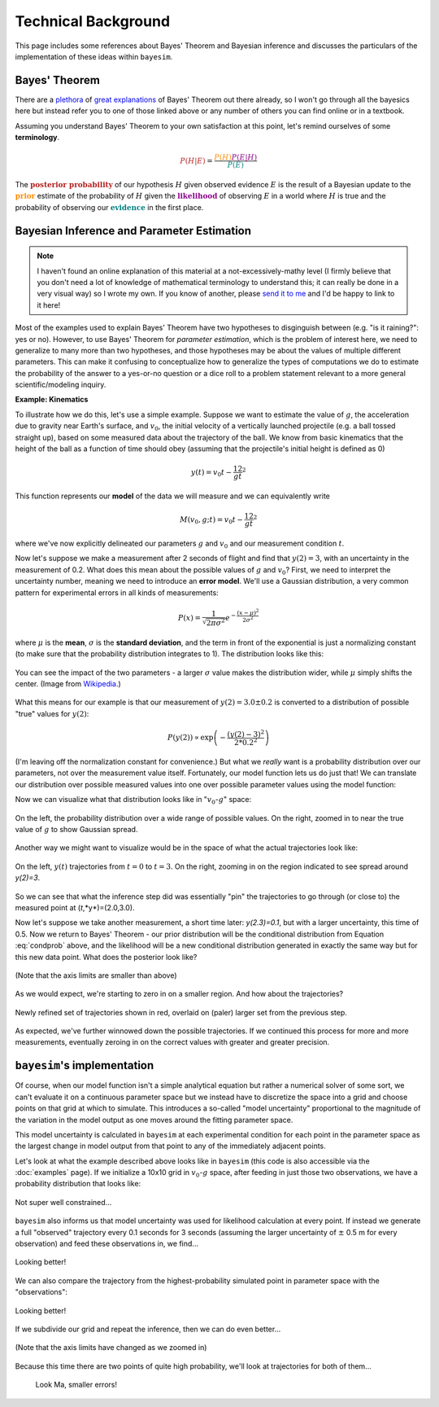 
Technical Background
====================

This page includes some references about Bayes' Theorem and Bayesian inference and discusses the particulars of the implementation of these ideas within ``bayesim``.

Bayes' Theorem
--------------

There are a `plethora <https://brohrer.github.io/how_bayesian_inference_works.html>`_ of `great <https://brilliant.org/wiki/bayes-theorem/>`_ `explanations <https://betterexplained.com/articles/an-intuitive-and-short-explanation-of-bayes-theorem/>`_ of Bayes' Theorem out there already, so I won't go through all the bayesics here but instead refer you to one of those linked above or any number of others you can find online or in a textbook.

Assuming you understand Bayes' Theorem to your own satisfaction at this point, let's remind ourselves of some **terminology**.

.. math:: \color{firebrick} {P(H|E)} =
 \frac{\color{darkorange} {P(H)}
 \color{darkmagenta} {P(E|H)}}
 {\color{teal} {P(E)}}

The :math:`\color{firebrick}{\mathbf{\text{posterior probability}}}` of our hypothesis :math:`H` given observed evidence :math:`E` is the result of a Bayesian update to the :math:`\color{darkorange}{\mathbf{\text{prior}}}` estimate of the probability of :math:`H` given the :math:`\color{darkmagenta}{\mathbf{\text{likelihood}}}` of observing :math:`E` in a world where :math:`H` is true and the probability of observing our :math:`\color{teal}{\mathbf{\text{evidence}}}` in the first place.

Bayesian Inference and Parameter Estimation
-------------------------------------------

.. note::
  I haven't found an online explanation of this material at a not-excessively-mathy level (I firmly believe that you don't need a lot of knowledge of mathematical terminology to understand this; it can really be done in a very visual way) so I wrote my own. If you know of another, please `send it to me <rkurchin@mit.edu>`_ and I'd be happy to link to it here!

Most of the examples used to explain Bayes' Theorem have two hypotheses to disginguish between (e.g. "is it raining?": yes or no). However, to use Bayes' Theorem for *parameter estimation*, which is the problem of interest here, we need to generalize to many more than two hypotheses, and those hypotheses may be about the values of multiple different parameters. This can make it confusing to conceptualize how to generalize the types of computations we do to estimate the probability of the answer to a yes-or-no question or a dice roll to a problem statement relevant to a more general scientific/modeling inquiry.

**Example: Kinematics**

To illustrate how we do this, let's use a simple example. Suppose we want to estimate the value of :math:`g`, the acceleration due to gravity near Earth's surface, and :math:`v_0`, the initial velocity of a vertically launched projectile (e.g. a ball tossed straight up), based on some measured data about the trajectory of the ball. We know from basic kinematics that the height of the ball as a function of time should obey (assuming that the projectile's initial height is defined as 0)

.. math:: y(t) = v_0t - \frac 12 gt^2

This function represents our **model** of the data we will measure and we can equivalently write

.. math:: M(v_0, g; t) = v_0t - \frac 12 gt^2

where we've now explicitly delineated our parameters :math:`g` and :math:`v_0` and our measurement condition :math:`t`.

Now let's suppose we make a measurement after 2 seconds of flight and find that :math:`y(2)=3`, with an uncertainty in the measurement of 0.2. What does this mean about the possible values of :math:`g` and :math:`v_0`? First, we need to interpret the uncertainty number, meaning we need to introduce an **error model**. We'll use a Gaussian distribution, a very common pattern for experimental errors in all kinds of measurements:

.. math:: P(x) = \frac{1}{\sqrt{2\pi\sigma^2}}e^{-\frac{(x-\mu)^2}{2\sigma^2}}

where :math:`\mu` is the **mean**, :math:`\sigma` is the **standard deviation**, and the term in front of the exponential is just a normalizing constant (to make sure that the probability distribution integrates to 1). The distribution looks like this:

.. figure:: img/720px-Normal_Distribution_PDF.png
   :align: center

   You can see the impact of the two parameters - a larger :math:`\sigma` value makes the distribution wider, while :math:`\mu` simply shifts the center. (Image from `Wikipedia <https://en.wikipedia.org/wiki/Normal_distribution>`_.)

What this means for our example is that our measurement of :math:`y(2)=3.0 \pm 0.2` is converted to a distribution of possible "true" values for :math:`y(2)`:

.. math:: P(y(2)) \propto \exp\left({-\frac{(y(2)-3)^2}{2*0.2^2}}\right)

(I'm leaving off the normalization constant for convenience.) But what we *really* want is a probability distribution over our parameters, not over the measurement value itself. Fortunately, our model function lets us do just that! We can translate our distribution over possible measured values into one over possible parameter values using the model function:

.. math::
   :label: condprob

   \begin{eqnarray}
   P(v_0, g | y(2)=3 \pm 0.2) & \propto & \exp\left({-\frac{(M(v_0,g;2)-3)^2}{2*0.2^2}}\right) \\
   & \propto & \exp\left({-\frac{(2v_0 - 2g - 3)^2}{0.08}}\right)
   \end{eqnarray}


Now we can visualize what that distribution looks like in ":math:`v_0`-:math:`g`" space:

.. figure:: img/probs_1.png
   :align: center

   On the left, the probability distribution over a wide range of possible values. On the right, zoomed in to near the true value of :math:`g` to show Gaussian spread.

Another way we might want to visualize would be in the space of what the actual trajectories look like:

.. figure:: img/trajs.png
   :align: center

   On the left, :math:`y(t)` trajectories from :math:`t=0` to :math:`t=3`. On the right, zooming in on the region indicated to see spread around `y(2)=3`.

So we can see that what the inference step did was essentially "pin" the trajectories to go through (or close to) the measured point at (*t*,*y*)=(2.0,3.0).

Now let's suppose we take another measurement, a short time later: *y(2.3)=0.1*, but with a larger uncertainty, this time of 0.5. Now we return to Bayes' Theorem - our prior distribution will be the conditional distribution from Equation :eq:`condprob` above, and the likelihood will be a new conditional distribution generated in exactly the same way but for this new data point. What does the posterior look like?

.. figure:: img/probs_2.png
   :align: center

   (Note that the axis limits are smaller than above)

As we would expect, we're starting to zero in on a smaller region. And how about the trajectories?

.. figure:: img/trajs_2.png
   :align: center

   Newly refined set of trajectories shown in red, overlaid on (paler) larger set from the previous step.

As expected, we've further winnowed down the possible trajectories. If we continued this process for more and more measurements, eventually zeroing in on the correct values with greater and greater precision.

``bayesim``'s implementation
----------------------------

Of course, when our model function isn't a simple analytical equation but rather a numerical solver of some sort, we can't evaluate it on a continuous parameter space but we instead have to discretize the space into a grid and choose points on that grid at which to simulate. This introduces a so-called "model uncertainty" proportional to the magnitude of the variation in the model output as one moves around the fitting parameter space.

This model uncertainty is calculated in ``bayesim`` at each experimental condition for each point in the parameter space as the largest change in model output from that point to any of the immediately adjacent points.

Let's look at what the example described above looks like in ``bayesim`` (this code is also accessible via the :doc:`examples` page). If we initialize a 10x10 grid in :math:`v_0`-:math:`g` space, after feeding in just those two observations, we have a probability distribution that looks like:

.. figure:: img/two_obs_probs.png
   :align: center

   Not super well constrained...

``bayesim`` also informs us that model uncertainty was used for likelihood calculation at every point. If instead we generate a full "observed" trajectory every 0.1 seconds for 3 seconds (assuming the larger uncertainty of :math:`\pm` 0.5 m for every observation) and feed these observations in, we find...

.. figure:: img/disc_probs_1.png
   :align: center

   Looking better!

We can also compare the trajectory from the highest-probability simulated point in parameter space with the "observations":

.. figure:: img/comp_1.png
   :align: center

   Looking better!

If we subdivide our grid and repeat the inference, then we can do even better...

.. figure:: img/disc_probs_2.png
   :align: center

   (Note that the axis limits have changed as we zoomed in)

Because this time there are two points of quite high probability, we'll look at trajectories for both of them...

   .. figure:: img/comp_2.png
      :align: center

      Look Ma, smaller errors!
